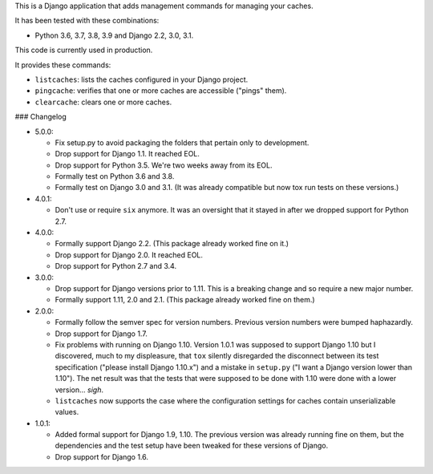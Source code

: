 This is a Django application that adds management commands for
managing your caches.

It has been tested with these combinations:

- Python 3.6, 3.7, 3.8, 3.9 and Django 2.2, 3.0, 3.1.

This code is currently used in production.

It provides these commands:

* ``listcaches``: lists the caches configured in your Django project.

* ``pingcache``: verifies that one or more caches are accessible
  ("pings" them).

* ``clearcache``: clears one or more caches.

### Changelog

* 5.0.0:

  + Fix setup.py to avoid packaging the folders that pertain only to
    development.

  + Drop support for Django 1.1. It reached EOL.

  + Drop support for Python 3.5. We're two weeks away from its EOL.

  + Formally test on Python 3.6 and 3.8.

  + Formally test on Django 3.0 and 3.1. (It was already compatible but now tox
    run tests on these versions.)

* 4.0.1:

  + Don't use or require ``six`` anymore. It was an oversight that it stayed in
    after we dropped support for Python 2.7.

* 4.0.0:

  + Formally support Django 2.2. (This package already worked fine on it.)

  + Drop support for Django 2.0. It reached EOL.

  + Drop support for Python 2.7 and 3.4.

* 3.0.0:

  + Drop support for Django versions prior to 1.11. This is a breaking change
    and so require a new major number.

  + Formally support 1.11, 2.0 and 2.1. (This package already worked fine on
    them.)

* 2.0.0:

  + Formally follow the semver spec for version numbers. Previous
    version numbers were bumped haphazardly.

  + Drop support for Django 1.7.

  + Fix problems with running on Django 1.10. Version 1.0.1 was
    supposed to support Django 1.10 but I discovered, much to my
    displeasure, that ``tox`` silently disregarded the disconnect
    between its test specification ("please install Django 1.10.x")
    and a mistake in ``setup.py`` ("I want a Django version lower than
    1.10"). The net result was that the tests that were supposed to be
    done with 1.10 were done with a lower version... *sigh*.

  + ``listcaches`` now supports the case where the configuration
    settings for caches contain unserializable values.

* 1.0.1:

  + Added formal support for Django 1.9, 1.10. The previous version
    was already running fine on them, but the dependencies and the
    test setup have been tweaked for these versions of Django.

  + Drop support for Django 1.6.
